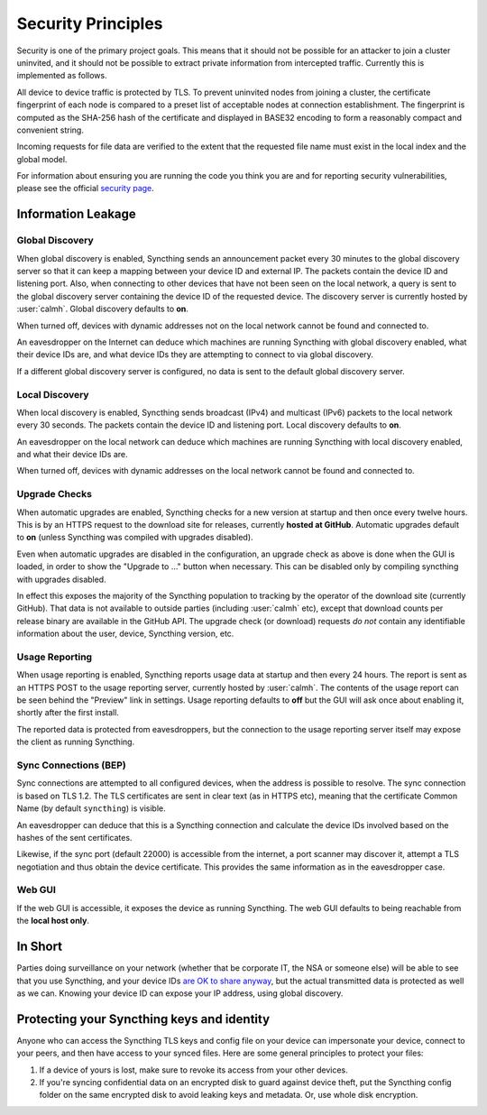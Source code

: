 Security Principles
===================

Security is one of the primary project goals. This means that it should not be
possible for an attacker to join a cluster uninvited, and it should not be
possible to extract private information from intercepted traffic. Currently this
is implemented as follows.

All device to device traffic is protected by TLS. To prevent uninvited nodes
from joining a cluster, the certificate fingerprint of each node is compared
to a preset list of acceptable nodes at connection establishment. The
fingerprint is computed as the SHA-256 hash of the certificate and displayed
in BASE32 encoding to form a reasonably compact and convenient string.

Incoming requests for file data are verified to the extent that the requested
file name must exist in the local index and the global model.

For information about ensuring you are running the code you think you are and
for reporting security vulnerabilities, please see the official `security page
<http://syncthing.net/security.html>`__.

Information Leakage
-------------------

Global Discovery
~~~~~~~~~~~~~~~~

When global discovery is enabled, Syncthing sends an announcement packet every
30 minutes to the global discovery server so that it can keep a mapping
between your device ID and external IP. The packets contain the device ID and
listening port. Also, when connecting to other devices that have not been seen
on the local network, a query is sent to the global discovery server
containing the device ID of the requested device. The discovery server is
currently hosted by :user:`calmh`. Global discovery defaults to **on**.

When turned off, devices with dynamic addresses not on the local network cannot
be found and connected to.

An eavesdropper on the Internet can deduce which machines are running
Syncthing with global discovery enabled, what their device IDs are, and what
device IDs they are attempting to connect to via global discovery.

If a different global discovery server is configured, no data is sent to the
default global discovery server.

Local Discovery
~~~~~~~~~~~~~~~

When local discovery is enabled, Syncthing sends broadcast (IPv4) and multicast
(IPv6) packets to the local network every 30 seconds. The packets contain the
device ID and listening port. Local discovery defaults to **on**.

An eavesdropper on the local network can deduce which machines are running
Syncthing with local discovery enabled, and what their device IDs are.

When turned off, devices with dynamic addresses on the local network cannot be
found and connected to.

Upgrade Checks
~~~~~~~~~~~~~~

When automatic upgrades are enabled, Syncthing checks for a new version at
startup and then once every twelve hours. This is by an HTTPS request to the
download site for releases, currently **hosted at GitHub**. Automatic upgrades
default to **on** (unless Syncthing was compiled with upgrades disabled).

Even when automatic upgrades are disabled in the configuration, an upgrade check
as above is done when the GUI is loaded, in order to show the "Upgrade to ..."
button when necessary. This can be disabled only by compiling syncthing with
upgrades disabled.

In effect this exposes the majority of the Syncthing population to tracking by
the operator of the download site (currently GitHub). That data is not available
to outside parties (including :user:`calmh` etc), except that download counts
per release binary are available in the GitHub API. The upgrade check (or
download) requests *do not* contain any identifiable information about the user,
device, Syncthing version, etc.

Usage Reporting
~~~~~~~~~~~~~~~

When usage reporting is enabled, Syncthing reports usage data at startup and
then every 24 hours. The report is sent as an HTTPS POST to the usage reporting
server, currently hosted by :user:`calmh`. The contents of the usage report can
be seen behind the "Preview" link in settings. Usage reporting defaults to
**off** but the GUI will ask once about enabling it, shortly after the first
install.

The reported data is protected from eavesdroppers, but the connection to the
usage reporting server itself may expose the client as running Syncthing.

Sync Connections (BEP)
~~~~~~~~~~~~~~~~~~~~~~

Sync connections are attempted to all configured devices, when the address is
possible to resolve. The sync connection is based on TLS 1.2. The TLS
certificates are sent in clear text (as in HTTPS etc), meaning that the
certificate Common Name (by default ``syncthing``) is visible.

An eavesdropper can deduce that this is a Syncthing connection and calculate the
device IDs involved based on the hashes of the sent certificates.

Likewise, if the sync port (default 22000) is accessible from the internet, a
port scanner may discover it, attempt a TLS negotiation and thus obtain the
device certificate. This provides the same information as in the eavesdropper
case.

Web GUI
~~~~~~~

If the web GUI is accessible, it exposes the device as running Syncthing. The
web GUI defaults to being reachable from the **local host only**.

In Short
--------

Parties doing surveillance on your network (whether that be corporate IT, the
NSA or someone else) will be able to see that you use Syncthing, and your device
IDs `are OK to share anyway
<https://docs.syncthing.net/users/faq.html#should-i-keep-my-device-ids-secret>`__,
but the actual transmitted data is protected as well as we can. Knowing your
device ID can expose your IP address, using global discovery.

Protecting your Syncthing keys and identity
-------------------------------------------

Anyone who can access the Syncthing TLS keys and config file on your device can
impersonate your device, connect to your peers, and then have access to your
synced files. Here are some general principles to protect your files:

#. If a device of yours is lost, make sure to revoke its access from your other
   devices.
#. If you're syncing confidential data on an encrypted disk to guard against
   device theft, put the Syncthing config folder on the same encrypted disk to
   avoid leaking keys and metadata. Or, use whole disk encryption.
